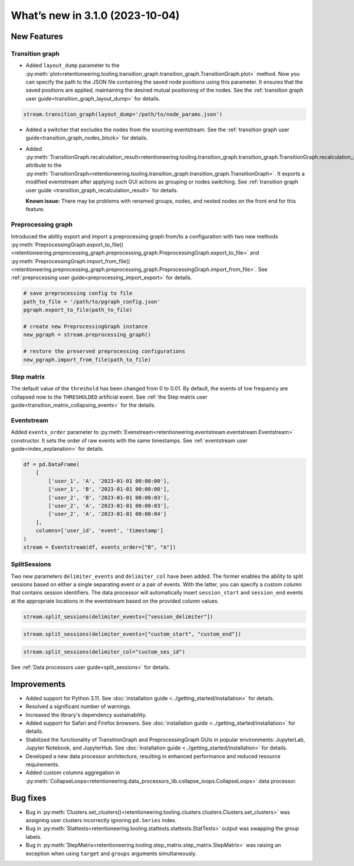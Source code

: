 What’s new in 3.1.0 (2023-10-04)
================================

New Features
------------

Transition graph
~~~~~~~~~~~~~~~~

- Added ``layout_dump`` parameter to the :py:meth:`plot<retentioneering.tooling.transition_graph.transition_graph.TransitionGraph.plot>` method. Now you can specify the path to the JSON file containing the saved node positions using this parameter. It ensures that the saved positions are applied, maintaining the desired mutual positioning of the nodes. See the :ref:`transition graph user guide<transition_graph_layout_dump>` for details.

.. code-block:: python

    stream.transition_graph(layout_dump='/path/to/node_params.json')

- Added a switcher that excludes the nodes from the sourcing eventstream. See the :ref:`transition graph user guide<transition_graph_nodes_block>` for details.

- Added :py:meth:`TransitionGraph.recalculation_result<retentioneering.tooling.transition_graph.transition_graph.TransitionGraph.recalculation_result>` attribute to the :py:meth:`TransitionGraph<retentioneering.tooling.transition_graph.transition_graph.TransitionGraph>`. It exports a modified eventstream after applying such GUI actions as grouping or nodes switching. See :ref:`transition graph user guide <transition_graph_recalculation_result>` for details.

  **Known issue:** There may be problems with renamed groups, nodes, and nested nodes on the front end for this feature.

Preprocessing graph
~~~~~~~~~~~~~~~~~~~

Introduced the ability export and import a preprocessing graph from/to a configuration with two new methods :py:meth:`PreprocessingGraph.export_to_file()<retentioneering.preprocessing_graph.preprocessing_graph.PreprocessingGraph.export_to_file>` and :py:meth:`PreprocessingGraph.import_from_file()<retentioneering.preprocessing_graph.preprocessing_graph.PreprocessingGraph.import_from_file>`. See :ref:`preprocessing user guide<preprocessing_import_export>` for details.

.. code-block:: python

    # save preprocessing config to file
    path_to_file = '/path/to/pgraph_config.json'
    pgraph.export_to_file(path_to_file)

    # create new PreprocessingGraph instance
    new_pgraph = stream.preprocessing_graph()

    # restore the preserved preprocessing configurations
    new_pgraph.import_from_file(path_to_file)

Step matrix
~~~~~~~~~~~

The default value of the ``threshold`` has been changed from 0 to 0.01. By default, the events of low frequency are collapsed now to the ``THRESHOLDED`` artificial event. See :ref:`the Step matrix user guide<transition_matrix_collapsing_events>` for the details.

Eventstream
~~~~~~~~~~~

Added ``events_order`` parameter to :py:meth:`Evenstream<retentioneering.eventstream.eventstream.Eventstream>` constructor. It sets the order of raw events with the same timestamps. See :ref:`eventstream user guide<index_explanation>` for details.

.. code-block:: python

    df = pd.DataFrame(
        [
            ['user_1', 'A', '2023-01-01 00:00:00'],
            ['user_1', 'B', '2023-01-01 00:00:00'],
            ['user_2', 'B', '2023-01-01 00:00:03'],
            ['user_2', 'A', '2023-01-01 00:00:03'],
            ['user_2', 'A', '2023-01-01 00:00:04']
        ],
        columns=['user_id', 'event', 'timestamp']
    )
    stream = Eventstream(df, events_order=["B", "A"])

SplitSessions
~~~~~~~~~~~~~

Two new parameters ``delimiter_events`` and ``delimiter_col`` have been added. The former enables the ability to split sessions based on either a single separating event or a pair of events. With the latter, you can specify a custom column that contains session identifiers. The data processor will automatically insert ``session_start`` and ``session_end`` events at the appropriate locations in the eventstream based on the provided column values.

.. code-block:: python

    stream.split_sessions(delimiter_events=["session_delimiter"])

.. code-block:: python

    stream.split_sessions(delimiter_events=["custom_start", "custom_end"])

.. code-block:: python

    stream.split_sessions(delimiter_col="custom_ses_id")

See :ref:`Data processors user guide<split_sessions>` for details.

Improvements
------------

* Added support for Python 3.11. See :doc:`installation guide <../getting_started/installation>` for details.
* Resolved a significant number of warnings.
* Increased the library's dependency sustainability.
* Added support for Safari and Firefox browsers. See :doc:`installation guide <../getting_started/installation>` for details.
* Stabilized the functionality of TransitionGraph and PreprocessingGraph GUIs in popular environments: JupyterLab, Jupyter Notebook, and JupyterHub. See :doc:`installation guide <../getting_started/installation>` for details.
* Developed a new data processor architecture, resulting in enhanced performance and reduced resource requirements.
* Added custom columns aggregation in :py:meth:`CollapseLoops<retentioneering.data_processors_lib.collapse_loops.CollapseLoops>` data processor.

Bug fixes
---------
* Bug in :py:meth:`Clusters.set_clusters()<retentioneering.tooling.clusters.clusters.Clusters.set_clusters>` was assigning user clusters incorrectly ignoring ``pd.Series`` index.
* Bug in :py:meth:`Stattests<retentioneering.tooling.stattests.stattests.StatTests>` output was swapping the group labels.
* Bug in :py:meth:`StepMatrix<retentioneering.tooling.step_matrix.step_matrix.StepMatrix>` was raising an exception when using ``target`` and ``groups`` arguments simultaneously.
